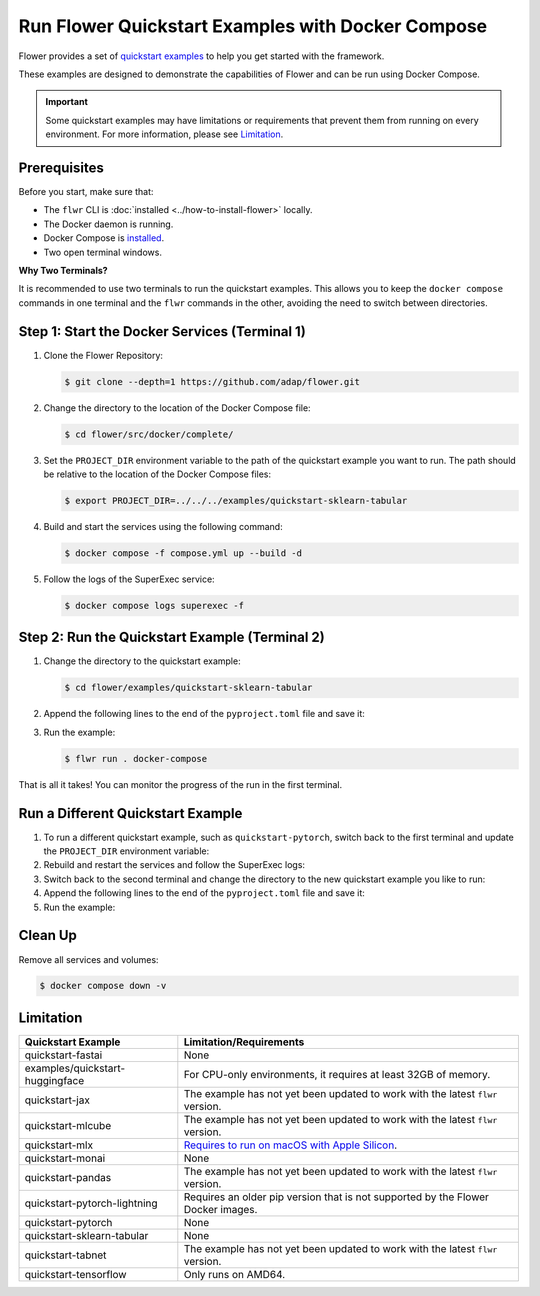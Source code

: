Run Flower Quickstart Examples with Docker Compose
==================================================

Flower provides a set of `quickstart examples <https://github.com/adap/flower/tree/main/examples>`_
to help you get started with the framework.

These examples are designed to demonstrate the capabilities of Flower and can be run
using Docker Compose.

.. important::

   Some quickstart examples may have limitations or requirements that prevent them from running
   on every environment. For more information, please see `Limitation`_.

Prerequisites
-------------

Before you start, make sure that:

- The ``flwr`` CLI is :doc:`installed <../how-to-install-flower>` locally.
- The Docker daemon is running.
- Docker Compose is `installed <https://docs.docker.com/compose/install/>`_.
- Two open terminal windows.

**Why Two Terminals?**

It is recommended to use two terminals to run the quickstart examples. This allows you to keep the
``docker compose`` commands in one terminal and the ``flwr`` commands in the other, avoiding the
need to switch between directories.

Step 1: Start the Docker Services (Terminal 1)
----------------------------------------------

#. Clone the Flower Repository:

   .. code-block:: bash

      $ git clone --depth=1 https://github.com/adap/flower.git


#. Change the directory to the location of the Docker Compose file:

   .. code-block:: bash

      $ cd flower/src/docker/complete/

#. Set the ``PROJECT_DIR`` environment variable to the path of the quickstart example you want to
   run. The path should be relative to the location of the Docker Compose files:

   .. code-block:: bash

      $ export PROJECT_DIR=../../../examples/quickstart-sklearn-tabular

#. Build and start the services using the following command:

   .. code-block:: bash

      $ docker compose -f compose.yml up --build -d

#. Follow the logs of the SuperExec service:

   .. code-block:: bash

      $ docker compose logs superexec -f

Step 2: Run the Quickstart Example (Terminal 2)
-----------------------------------------------

#. Change the directory to the quickstart example:

   .. code-block:: bash

      $ cd flower/examples/quickstart-sklearn-tabular

#. Append the following lines to the end of the ``pyproject.toml`` file and save it:

   .. code-block:: toml
      :caption: pyproject.toml

      [tool.flwr.federations.docker-compose]
      address  =  "127.0.0.1:9093"
      insecure  = true

#. Run the example:

   .. code-block:: bash

      $ flwr run . docker-compose

That is all it takes! You can monitor the progress of the run in the first terminal.

Run a Different Quickstart Example
----------------------------------

#. To run a different quickstart example, such as ``quickstart-pytorch``, switch back to the first
   terminal and update the ``PROJECT_DIR`` environment variable:

   .. code-block:: bash
      :caption: Terminal 1

      $ export PROJECT_DIR=../../../examples/quickstart-pytorch

#. Rebuild and restart the services and follow the SuperExec logs:

   .. code-block:: bash
      :caption: Terminal 1

      $ docker compose -f compose.yml up --build -d --force-recreate
      $ docker compose logs superexec -f

#. Switch back to the second terminal and change the directory to the new quickstart
   example you like to run:

   .. code-block:: bash
      :caption: Terminal 2

      $ cd ../quickstart-pytorch

#. Append the following lines to the end of the ``pyproject.toml`` file and save it:

   .. code-block:: toml
      :caption: pyproject.toml

      [tool.flwr.federations.docker-compose]
      address  =  "127.0.0.1:9093"
      insecure  = true

#. Run the example:

   .. code-block:: bash
      :caption: Terminal 2

      $ flwr run . docker-compose

Clean Up
--------

Remove all services and volumes:

.. code-block:: bash

   $ docker compose down -v

Limitation
----------

.. list-table::
   :header-rows: 1

   * - Quickstart Example
     - Limitation/Requirements
   * - quickstart-fastai
     - None
   * - examples/quickstart-huggingface
     - For CPU-only environments, it requires at least 32GB of memory.
   * - quickstart-jax
     - The example has not yet been updated to work with the latest ``flwr`` version.
   * - quickstart-mlcube
     - The example has not yet been updated to work with the latest ``flwr`` version.
   * - quickstart-mlx
     - `Requires to run on macOS with Apple Silicon <https://ml-explore.github.io/mlx/build/html/install.html#python-installation>`_.
   * - quickstart-monai
     - None
   * - quickstart-pandas
     - The example has not yet been updated to work with the latest ``flwr`` version.
   * - quickstart-pytorch-lightning
     - Requires an older pip version that is not supported by the Flower Docker images.
   * - quickstart-pytorch
     - None
   * - quickstart-sklearn-tabular
     - None
   * - quickstart-tabnet
     - The example has not yet been updated to work with the latest ``flwr`` version.
   * - quickstart-tensorflow
     - Only runs on AMD64.
